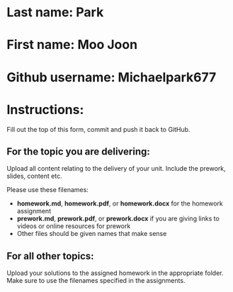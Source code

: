 * Last name: Park
* First name: Moo Joon
* Github username: Michaelpark677

* Instructions:

Fill out the top of this form, commit and push it back to GitHub.

** For the topic you are delivering:

Upload all content relating to the delivery of your unit. Include the
prework, slides, content etc.

Please use these filenames:
- *homework.md*, *homework.pdf*, or *homework.docx* for the homework
  assignment
- *prework.md*, *prework.pdf*, or *prework.docx* if you are giving
  links to videos or online resources for prework
- Other files should be given names that make sense

** For all other topics:

Upload your solutions to the assigned homework in the appropriate
folder. Make sure to use the filenames specified in the assignments.




